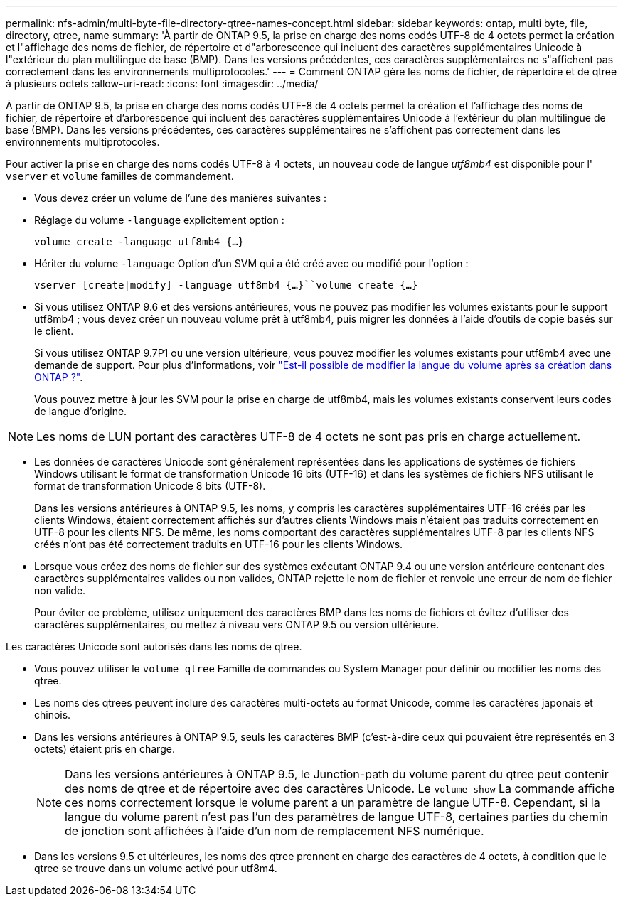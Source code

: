 ---
permalink: nfs-admin/multi-byte-file-directory-qtree-names-concept.html 
sidebar: sidebar 
keywords: ontap, multi byte, file, directory, qtree, name 
summary: 'À partir de ONTAP 9.5, la prise en charge des noms codés UTF-8 de 4 octets permet la création et l"affichage des noms de fichier, de répertoire et d"arborescence qui incluent des caractères supplémentaires Unicode à l"extérieur du plan multilingue de base (BMP). Dans les versions précédentes, ces caractères supplémentaires ne s"affichent pas correctement dans les environnements multiprotocoles.' 
---
= Comment ONTAP gère les noms de fichier, de répertoire et de qtree à plusieurs octets
:allow-uri-read: 
:icons: font
:imagesdir: ../media/


[role="lead"]
À partir de ONTAP 9.5, la prise en charge des noms codés UTF-8 de 4 octets permet la création et l'affichage des noms de fichier, de répertoire et d'arborescence qui incluent des caractères supplémentaires Unicode à l'extérieur du plan multilingue de base (BMP). Dans les versions précédentes, ces caractères supplémentaires ne s'affichent pas correctement dans les environnements multiprotocoles.

Pour activer la prise en charge des noms codés UTF-8 à 4 octets, un nouveau code de langue _utf8mb4_ est disponible pour l' `vserver` et `volume` familles de commandement.

* Vous devez créer un volume de l'une des manières suivantes :
* Réglage du volume `-language` explicitement option :
+
`volume create -language utf8mb4 {…}`

* Hériter du volume `-language` Option d'un SVM qui a été créé avec ou modifié pour l'option :
+
`vserver [create|modify] -language utf8mb4 {…}``volume create {…}`

* Si vous utilisez ONTAP 9.6 et des versions antérieures, vous ne pouvez pas modifier les volumes existants pour le support utf8mb4 ; vous devez créer un nouveau volume prêt à utf8mb4, puis migrer les données à l'aide d'outils de copie basés sur le client.
+
Si vous utilisez ONTAP 9.7P1 ou une version ultérieure, vous pouvez modifier les volumes existants pour utf8mb4 avec une demande de support. Pour plus d'informations, voir link:https://kb.netapp.com/onprem/ontap/da/NAS/Can_the_volume_language_be_changed_after_creation_in_ONTAP["Est-il possible de modifier la langue du volume après sa création dans ONTAP ?"^].



+
Vous pouvez mettre à jour les SVM pour la prise en charge de utf8mb4, mais les volumes existants conservent leurs codes de langue d'origine.

+


NOTE: Les noms de LUN portant des caractères UTF-8 de 4 octets ne sont pas pris en charge actuellement.

* Les données de caractères Unicode sont généralement représentées dans les applications de systèmes de fichiers Windows utilisant le format de transformation Unicode 16 bits (UTF-16) et dans les systèmes de fichiers NFS utilisant le format de transformation Unicode 8 bits (UTF-8).
+
Dans les versions antérieures à ONTAP 9.5, les noms, y compris les caractères supplémentaires UTF-16 créés par les clients Windows, étaient correctement affichés sur d'autres clients Windows mais n'étaient pas traduits correctement en UTF-8 pour les clients NFS. De même, les noms comportant des caractères supplémentaires UTF-8 par les clients NFS créés n'ont pas été correctement traduits en UTF-16 pour les clients Windows.

* Lorsque vous créez des noms de fichier sur des systèmes exécutant ONTAP 9.4 ou une version antérieure contenant des caractères supplémentaires valides ou non valides, ONTAP rejette le nom de fichier et renvoie une erreur de nom de fichier non valide.
+
Pour éviter ce problème, utilisez uniquement des caractères BMP dans les noms de fichiers et évitez d'utiliser des caractères supplémentaires, ou mettez à niveau vers ONTAP 9.5 ou version ultérieure.



Les caractères Unicode sont autorisés dans les noms de qtree.

* Vous pouvez utiliser le `volume qtree` Famille de commandes ou System Manager pour définir ou modifier les noms des qtree.
* Les noms des qtrees peuvent inclure des caractères multi-octets au format Unicode, comme les caractères japonais et chinois.
* Dans les versions antérieures à ONTAP 9.5, seuls les caractères BMP (c'est-à-dire ceux qui pouvaient être représentés en 3 octets) étaient pris en charge.
+

NOTE: Dans les versions antérieures à ONTAP 9.5, le Junction-path du volume parent du qtree peut contenir des noms de qtree et de répertoire avec des caractères Unicode. Le `volume show` La commande affiche ces noms correctement lorsque le volume parent a un paramètre de langue UTF-8. Cependant, si la langue du volume parent n'est pas l'un des paramètres de langue UTF-8, certaines parties du chemin de jonction sont affichées à l'aide d'un nom de remplacement NFS numérique.

* Dans les versions 9.5 et ultérieures, les noms des qtree prennent en charge des caractères de 4 octets, à condition que le qtree se trouve dans un volume activé pour utf8m4.

